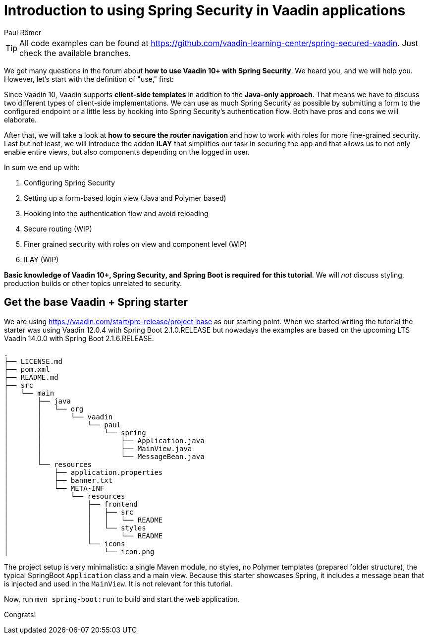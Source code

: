 = Introduction to using Spring Security in Vaadin applications
:title: Introduction to using Spring Security in Vaadin applications
:author: Paul Römer
:type: text
:tags: Spring, Spring Boot, Security
:description: Learn how to secure a Vaadin application with Spring Security. This first part of the tutorial covers project setup and the goals of the tutorial series.
:repo: https://github.com/vaadin-learning-center/spring-secured-vaadin
:linkattrs:
:imagesdir: ./images


[TIP]
All code examples can be found at https://github.com/vaadin-learning-center/spring-secured-vaadin. Just check the available branches.

We get many questions in the forum about *how to use Vaadin 10+ with Spring Security*. We heard you, and we will help you. However, let's start with the definition of "use," first:

Since Vaadin 10, Vaadin supports *client-side templates* in addition to the *Java-only approach*. That means we have to discuss two different types of client-side implementations. We can use as much Spring Security as possible by submitting a form to the configured endpoint or a little less by hooking into Spring Security's authentication flow. Both have pros and cons we will elaborate.

After that, we will take a look at *how to secure the router navigation* and how to work with roles for more fine-grained security. Last but not least, we will introduce the addon *ILAY* that simplifies our task in securing the app and that allows us to not only enable entire views, but also components depending on the logged in user.

In sum we end up with:

. Configuring Spring Security
. Setting up a form-based login view (Java and Polymer based)
. Hooking into the authentication flow and avoid reloading 
. Secure routing (WIP)
. Finer grained security with roles on view and component level (WIP)
. ILAY (WIP)

*Basic knowledge of Vaadin 10+, Spring Security, and Spring Boot is required for this tutorial*. We will _not_ discuss styling, production builds or other topics unrelated to security.

== Get the base Vaadin + Spring starter
We are using https://vaadin.com/start/pre-release/project-base as our starting point. When we started writing the tutorial the starter was using Vaadin 12.0.4 with Spring Boot 2.1.0.RELEASE but nowadays the examples are based on the upcoming LTS Vaadin 14.0.0 with Spring Boot 2.1.6.RELEASE.

```
.
├── LICENSE.md
├── pom.xml
├── README.md
├── src
│   └── main
│       ├── java
│       │   └── org
│       │       └── vaadin
│       │           └── paul
│       │               └── spring
│       │                   ├── Application.java
│       │                   ├── MainView.java
│       │                   └── MessageBean.java
│       └── resources
│           ├── application.properties
│           ├── banner.txt
│           └── META-INF
│               └── resources
│                   ├── frontend
│                   │   ├── src
│                   │   │   └── README
│                   │   └── styles
│                   │       └── README
│                   └── icons
│                       └── icon.png
```
The project setup is very minimalistic: a single Maven module, no styles, no Polymer templates (prepared folder structure), the typical SpringBoot `Application` class and a main view. Because this starter showcases Spring, it includes a message bean that is injected and used in the `MainView`. It is not relevant for this tutorial.

Now, run `mvn spring-boot:run` to build and start the web application.

Congrats!
